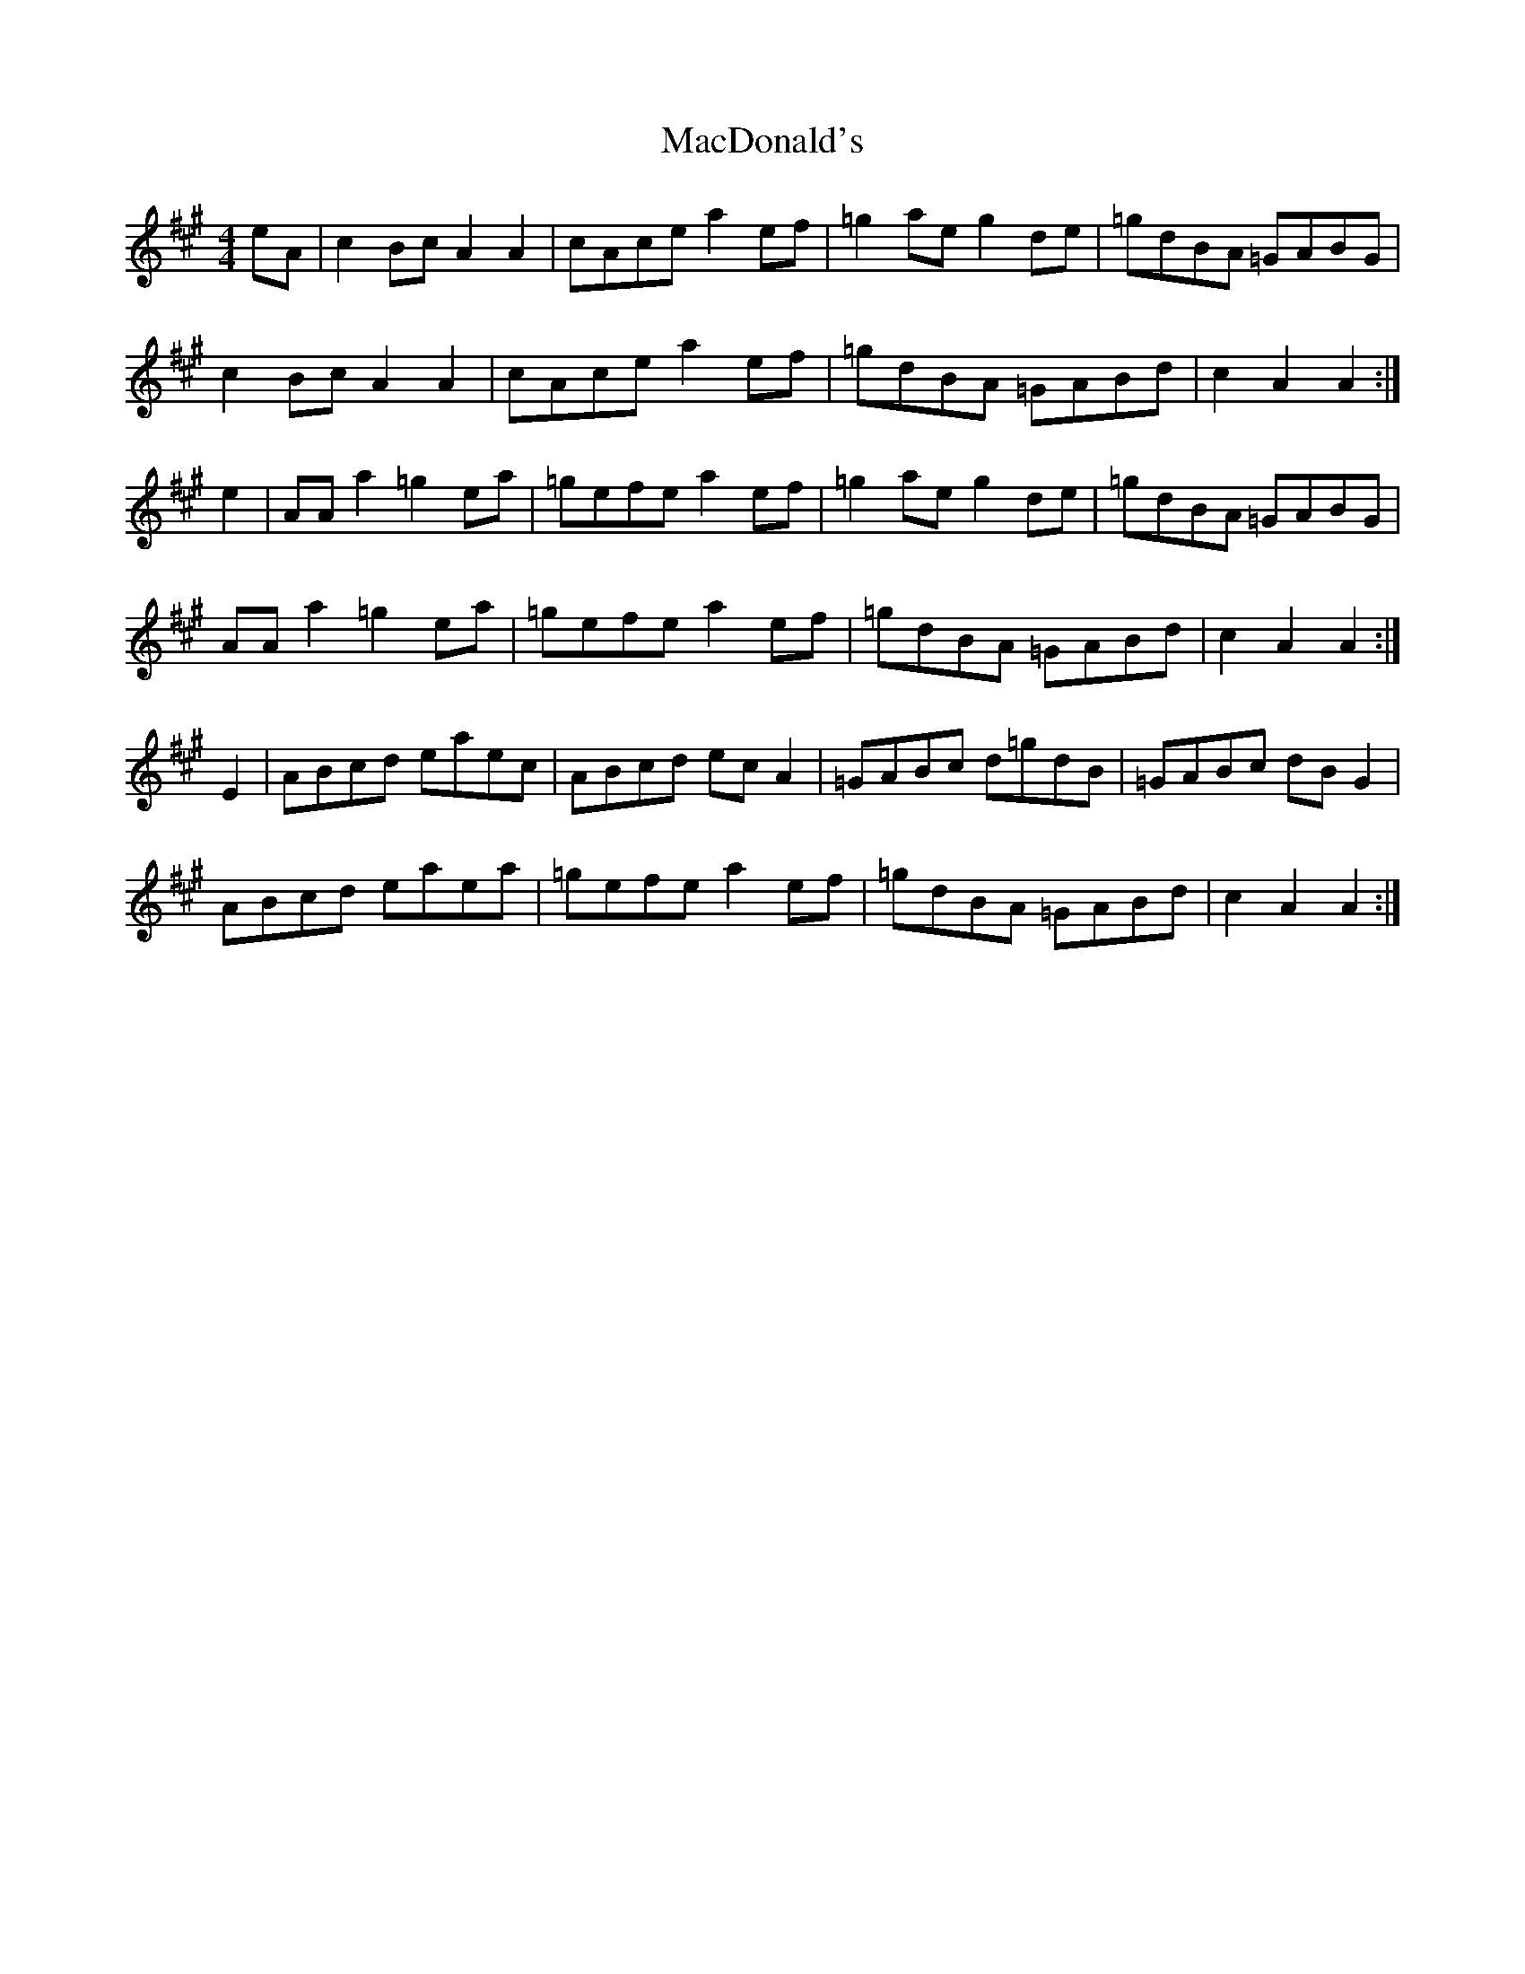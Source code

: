 X: 3
T: MacDonald's
Z: Nigel Gatherer
S: https://thesession.org/tunes/8802#setting19711
R: reel
M: 4/4
L: 1/8
K: Amaj
eA | c2 Bc A2 A2 | cAce a2 ef | =g2 ae g2 de | =gdBA =GABG |c2 Bc A2 A2 | cAce a2 ef | =gdBA =GABd | c2 A2 A2 :|e2 | AA a2 =g2 ea | =gefe a2 ef | =g2 ae g2 de | =gdBA =GABG |AA a2 =g2 ea | =gefe a2 ef | =gdBA =GABd | c2 A2 A2 :|E2 | ABcd eaec | ABcd ec A2 | =GABc d=gdB | =GABc dB G2 |ABcd eaea | =gefe a2 ef | =gdBA =GABd | c2 A2 A2 :|

